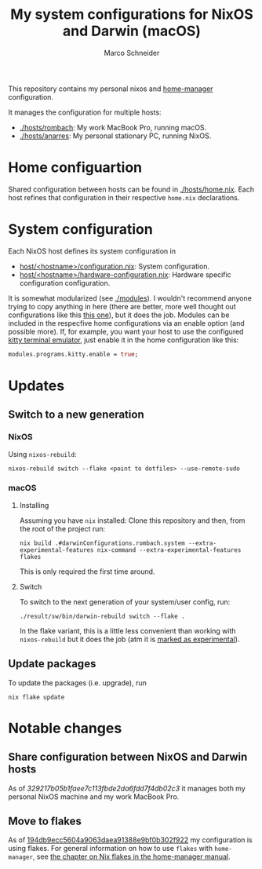 #+TITLE: My system configurations for NixOS and Darwin (macOS)
#+AUTHOR: Marco Schneider
#+EMAIL: marco.schneider@posteo.de

This repository contains my personal nixos and [[https://github.com/nix-community/home-manager][home-manager]]
configuration.

It manages the configuration for multiple hosts:

- [[./hosts/rombach]]: My work MacBook Pro, running macOS.
- [[./hosts/anarres]]: My personal stationary PC, running NixOS.

* Home configuartion
Shared configuration between hosts can be found in [[./hosts/home.nix]].
Each host refines that configuration in their respective =home.nix=
declarations.
* System configuration
Each NixOS host defines its system configuration in
- [[./hosts/anarres/configuration.nix][host/<hostname>/configuration.nix]]: System configuration.
- [[./hosts/anarres/hardware-configuration.nix][host/<hostname>/hardware-configuration.nix]]: Hardware specific
  configuration configuration.

It is somewhat modularized (see [[./modules]]).  I wouldn't recommend
anyone trying to copy anything in here (there are better, more well
thought out configurations like this [[https://github.com/kenranunderscore/dotfiles][this one]]), but it does the job.
Modules can be included in the respecfive home configurations via an
enable option (and possible more).  If, for example, you want your
host to use the configured [[https://sw.kovidgoyal.net/kitty/][kitty terminal emulator]], just enable it in
the home configuration like this:

#+begin_src nix
  modules.programs.kitty.enable = true;
#+end_src

* Updates
** Switch to a new generation
*** NixOS
Using =nixos-rebuild=:
#+begin_src
  nixos-rebuild switch --flake <point to dotfiles> --use-remote-sudo
#+end_src
*** macOS
**** Installing
Assuming you have =nix= installed: Clone this repository and then,
from the root of the project run:
#+begin_src shell
  nix build .#darwinConfigurations.rombach.system --extra-experimental-features nix-command --extra-experimental-features flakes
#+end_src
This is only required the first time around.
**** Switch
To switch to the next generation of your system/user config, run:
#+begin_src shell
  ./result/sw/bin/darwin-rebuild switch --flake .
#+end_src
In the flake variant, this is a little less convenient than working
with =nixos-rebuild= but it does the job (atm it is [[https://github.com/LnL7/nix-darwin#flakes-experimental][marked as
experimental]]).

** Update packages
To update the packages (i.e. upgrade), run
#+begin_src 
nix flake update
#+end_src
* Notable changes
** Share configuration between NixOS and Darwin hosts
As of [[github.com/neshtea/dotfiles/commit/329217b05b1faee7c113fbde2da6fdd7f4db02c3][329217b05b1faee7c113fbde2da6fdd7f4db02c3]] it manages both my
personal NixOS machine and my work MacBook Pro.
** Move to flakes
As of [[https://github.com/neshtea/dotfiles/commit/194db9ecc5604a9063daea91388e9bf0b302f922][194db9ecc5604a9063daea91388e9bf0b302f922]] my configuration is
using flakes.  For general information on how to use =flakes= with
=home-manager=, see [[https://nix-community.github.io/home-manager/index.html#ch-nix-flakes][the chapter on Nix flakes in the home-manager
manual]].

